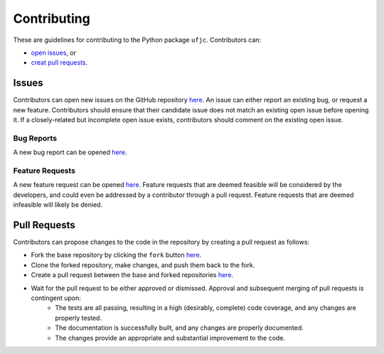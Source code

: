************
Contributing
************

These are guidelines for contributing to the Python package ``ufjc``.
Contributors can:

- `open issues <Issues>`_, or 
- `creat pull requests <Pull Requests>`_.

Issues
======

Contributors can open new issues on the GitHub repository `here <https://github.com/sandialabs/ufjc/issues>`_.
An issue can either report an existing bug, or request a new feature.
Contributors should ensure that their candidate issue does not match an existing open issue before opening it.
If a closely-related but incomplete open issue exists, contributors should comment on the existing open issue.

Bug Reports
-----------

A new bug report can be opened `here <https://github.com/sandialabs/ufjc/issues/new?template=bug_report.md>`_.

Feature Requests
----------------

A new feature request can be opened `here <https://github.com/sandialabs/ufjc/issues/new?template=feature_request.md>`_.
Feature requests that are deemed feasible will be considered by the developers, and could even be addressed by a contributor through a pull request.
Feature requests that are deemed infeasible will likely be denied.

Pull Requests
=============

Contributors can propose changes to the code in the repository by creating a pull request as follows:

- Fork the base repository by clicking the ``fork`` button `here <https://github.com/sandialabs/ufjc>`_.
- Clone the forked repository, make changes, and push them back to the fork.
- Create a pull request between the base and forked repositories `here <https://github.com/sandialabs/ufjc/pulls>`_.
- Wait for the pull request to be either approved or dismissed. Approval and subsequent merging of pull requests is contingent upon:
    - The tests are all passing, resulting in a high (desirably, complete) code coverage, and any changes are properly tested.
    - The documentation is successfully built, and any changes are properly documented.
    - The changes provide an appropriate and substantial improvement to the code.
